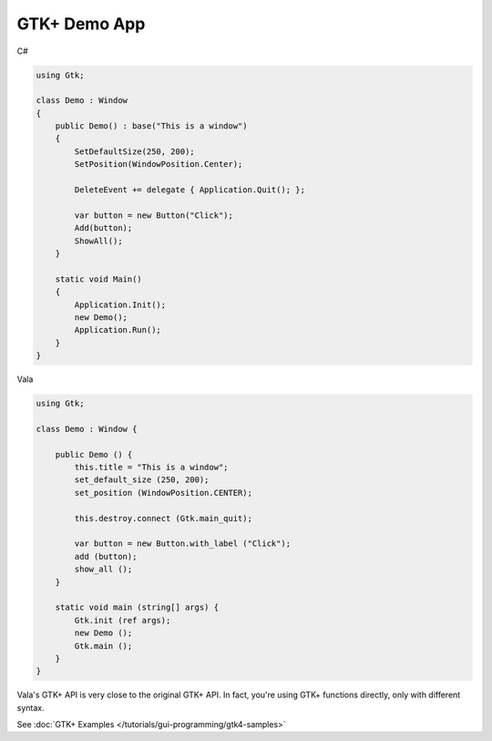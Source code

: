 GTK+ Demo App
=============

C#

.. code-block:: csharp

   using Gtk;

   class Demo : Window
   {
       public Demo() : base("This is a window")
       {
           SetDefaultSize(250, 200);
           SetPosition(WindowPosition.Center);

           DeleteEvent += delegate { Application.Quit(); };

           var button = new Button("Click");
           Add(button);
           ShowAll();
       }

       static void Main()
       {
           Application.Init();
           new Demo();
           Application.Run();
       }
   }

Vala

.. code-block:: vala

   using Gtk;

   class Demo : Window {

       public Demo () {
           this.title = "This is a window";
           set_default_size (250, 200);
           set_position (WindowPosition.CENTER);

           this.destroy.connect (Gtk.main_quit);

           var button = new Button.with_label ("Click");
           add (button);
           show_all ();
       }

       static void main (string[] args) {
           Gtk.init (ref args);
           new Demo ();
           Gtk.main ();
       }
   }

Vala's GTK+ API is very close to the original GTK+ API. In fact, you're using GTK+ functions directly, only with different syntax.

See :doc:`GTK+ Examples </tutorials/gui-programming/gtk4-samples>`
